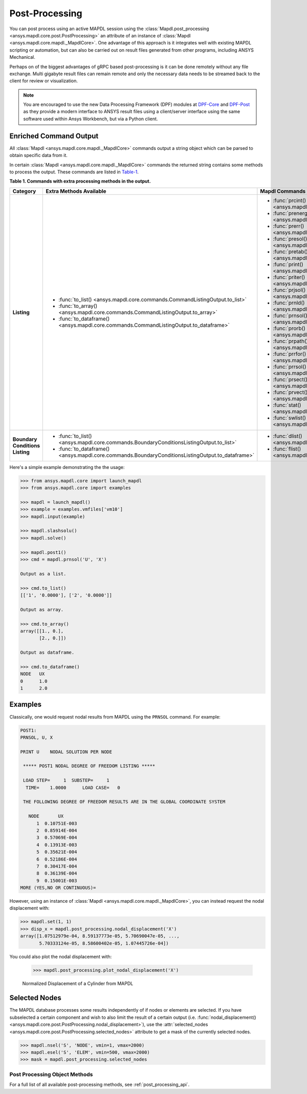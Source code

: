 Post-Processing
===============
You can post process using an active MAPDL session using the
:class:`Mapdl.post_processing <ansys.mapdl.core.post.PostProcessing>`
an attribute of an instance of :class:`Mapdl <ansys.mapdl.core.mapdl._MapdlCore>`. 
One advantage of this approach
is it integrates well with existing MAPDL scripting or automation, but
can also be carried out on result files generated from other programs,
including ANSYS Mechanical.

Perhaps on of the biggest advantages of gRPC based post-processing is
it can be done remotely without any file exchange.  Multi gigabyte
result files can remain remote and only the necessary data needs to be
streamed back to the client for review or visualization.

.. note::

   You are encouraged to use the new Data Processing Framework (DPF)
   modules at `DPF-Core <dpf_core_gh>`_ and
   `DPF-Post <dpf_post_gh>`_ as they provide a
   modern interface to ANSYS result files using a client/server
   interface using the same software used within Ansys Workbench, but
   via a Python client.



Enriched Command Output
~~~~~~~~~~~~~~~~~~~~~~~
All :class:`Mapdl <ansys.mapdl.core.mapdl._MapdlCore>` commands output
a string object which can be parsed to obtain specific data from it.

In certain :class:`Mapdl <ansys.mapdl.core.mapdl._MapdlCore>` commands
the returned string contains some methods to process the output.
These commands are listed in Table-1_.

.. _Table-1:

**Table 1. Commands with extra processing methods in the output.**

+----------------+---------------------------------------------------------------------------------------------------+----------------------------------------------------------+
| Category       | Extra Methods Available                                                                           | Mapdl Commands                                           |
+================+===================================================================================================+==========================================================+
| **Listing**    | * :func:`to_list() <ansys.mapdl.core.commands.CommandListingOutput.to_list>`                      | * :func:`prcint() <ansys.mapdl.core.mapdl._MapdlCore>`   |
|                | * :func:`to_array() <ansys.mapdl.core.commands.CommandListingOutput.to_array>`                    | * :func:`prenergy() <ansys.mapdl.core.mapdl._MapdlCore>` |
|                | * :func:`to_dataframe() <ansys.mapdl.core.commands.CommandListingOutput.to_dataframe>`            | * :func:`prerr() <ansys.mapdl.core.mapdl._MapdlCore>`    |
|                |                                                                                                   | * :func:`presol() <ansys.mapdl.core.mapdl._MapdlCore>`   |
|                |                                                                                                   | * :func:`pretab() <ansys.mapdl.core.mapdl._MapdlCore>`   |
|                |                                                                                                   | * :func:`print() <ansys.mapdl.core.mapdl._MapdlCore>`    |
|                |                                                                                                   | * :func:`priter() <ansys.mapdl.core.mapdl._MapdlCore>`   |
|                |                                                                                                   | * :func:`prjsol() <ansys.mapdl.core.mapdl._MapdlCore>`   |
|                |                                                                                                   | * :func:`prnld() <ansys.mapdl.core.mapdl._MapdlCore>`    |
|                |                                                                                                   | * :func:`prnsol() <ansys.mapdl.core.mapdl._MapdlCore>`   |
|                |                                                                                                   | * :func:`prorb() <ansys.mapdl.core.mapdl._MapdlCore>`    |
|                |                                                                                                   | * :func:`prpath() <ansys.mapdl.core.mapdl._MapdlCore>`   |
|                |                                                                                                   | * :func:`prrfor() <ansys.mapdl.core.mapdl._MapdlCore>`   |
|                |                                                                                                   | * :func:`prrsol() <ansys.mapdl.core.mapdl._MapdlCore>`   |
|                |                                                                                                   | * :func:`prsect() <ansys.mapdl.core.mapdl._MapdlCore>`   |
|                |                                                                                                   | * :func:`prvect() <ansys.mapdl.core.mapdl._MapdlCore>`   |
|                |                                                                                                   | * :func:`stat() <ansys.mapdl.core.mapdl._MapdlCore>`     |
|                |                                                                                                   | * :func:`swlist() <ansys.mapdl.core.mapdl._MapdlCore>`   |
+----------------+---------------------------------------------------------------------------------------------------+----------------------------------------------------------+
| **Boundary**   | * :func:`to_list() <ansys.mapdl.core.commands.BoundaryConditionsListingOutput.to_list>`           | * :func:`dlist() <ansys.mapdl.core.mapdl._MapdlCore>`    |
| **Conditions** | * :func:`to_dataframe() <ansys.mapdl.core.commands.BoundaryConditionsListingOutput.to_dataframe>` | * :func:`flist() <ansys.mapdl.core.mapdl._MapdlCore>`    |
| **Listing**    |                                                                                                   |                                                          |
+----------------+---------------------------------------------------------------------------------------------------+----------------------------------------------------------+

Here's a simple example demonstrating the the usage:

.. code:: python

    
    >>> from ansys.mapdl.core import launch_mapdl
    >>> from ansys.mapdl.core import examples

    >>> mapdl = launch_mapdl()
    >>> example = examples.vmfiles['vm10']
    >>> mapdl.input(example)

    >>> mapdl.slashsolu()
    >>> mapdl.solve()

    >>> mapdl.post1()
    >>> cmd = mapdl.prnsol('U', 'X')

    Output as a list.

    >>> cmd.to_list()
    [['1', '0.0000'], ['2', '0.0000']]

    Output as array.

    >>> cmd.to_array()
    array([[1., 0.],
           [2., 0.]])

    Output as dataframe.

    >>> cmd.to_dataframe()
    NODE   UX
    0      1.0
    1      2.0

Examples
~~~~~~~~
Classically, one would request nodal results from MAPDL using the
``PRNSOL`` command.  For example:

.. code::

     POST1:
     PRNSOL, U, X
    
     PRINT U    NODAL SOLUTION PER NODE
    
      ***** POST1 NODAL DEGREE OF FREEDOM LISTING *****                            
     
      LOAD STEP=     1  SUBSTEP=     1                                             
       TIME=    1.0000      LOAD CASE=   0                                         
     
      THE FOLLOWING DEGREE OF FREEDOM RESULTS ARE IN THE GLOBAL COORDINATE SYSTEM  
     
        NODE       UX    
           1  0.10751E-003
           2  0.85914E-004
           3  0.57069E-004
           4  0.13913E-003
           5  0.35621E-004
           6  0.52186E-004
           7  0.30417E-004
           8  0.36139E-004
           9  0.15001E-003
     MORE (YES,NO OR CONTINUOUS)=


However, using an instance of :class:`Mapdl <ansys.mapdl.core.mapdl._MapdlCore>`, 
you can instead request the
nodal displacement with:

.. code:: python

    >>> mapdl.set(1, 1)
    >>> disp_x = mapdl.post_processing.nodal_displacement('X')
    array([1.07512979e-04, 8.59137773e-05, 5.70690047e-05, ...,
           5.70333124e-05, 8.58600402e-05, 1.07445726e-04])

You could also plot the nodal displacement with:

    >>> mapdl.post_processing.plot_nodal_displacement('X')


.. figure:: ../images/post_norm_disp.png
    :width: 300pt

    Normalized Displacement of a Cylinder from MAPDL


Selected Nodes
~~~~~~~~~~~~~~
The MAPDL database processes some results independently of if nodes or
elements are selected.  If you have subselected a certain component
and wish to also limit the result of a certain output
(i.e. :func:`nodal_displacement() <ansys.mapdl.core.post.PostProcessing.nodal_displacement>`), 
use the :attr:`selected_nodes <ansys.mapdl.core.post.PostProcessing.selected_nodes>` attribute to get
a mask of the currently selected nodes.

.. code::

    >>> mapdl.nsel('S', 'NODE', vmin=1, vmax=2000)
    >>> mapdl.esel('S', 'ELEM', vmin=500, vmax=2000)
    >>> mask = mapdl.post_processing.selected_nodes


Post Processing Object Methods
------------------------------
For a full list of all available post-processing methods, see
:ref:`post_processing_api`.
